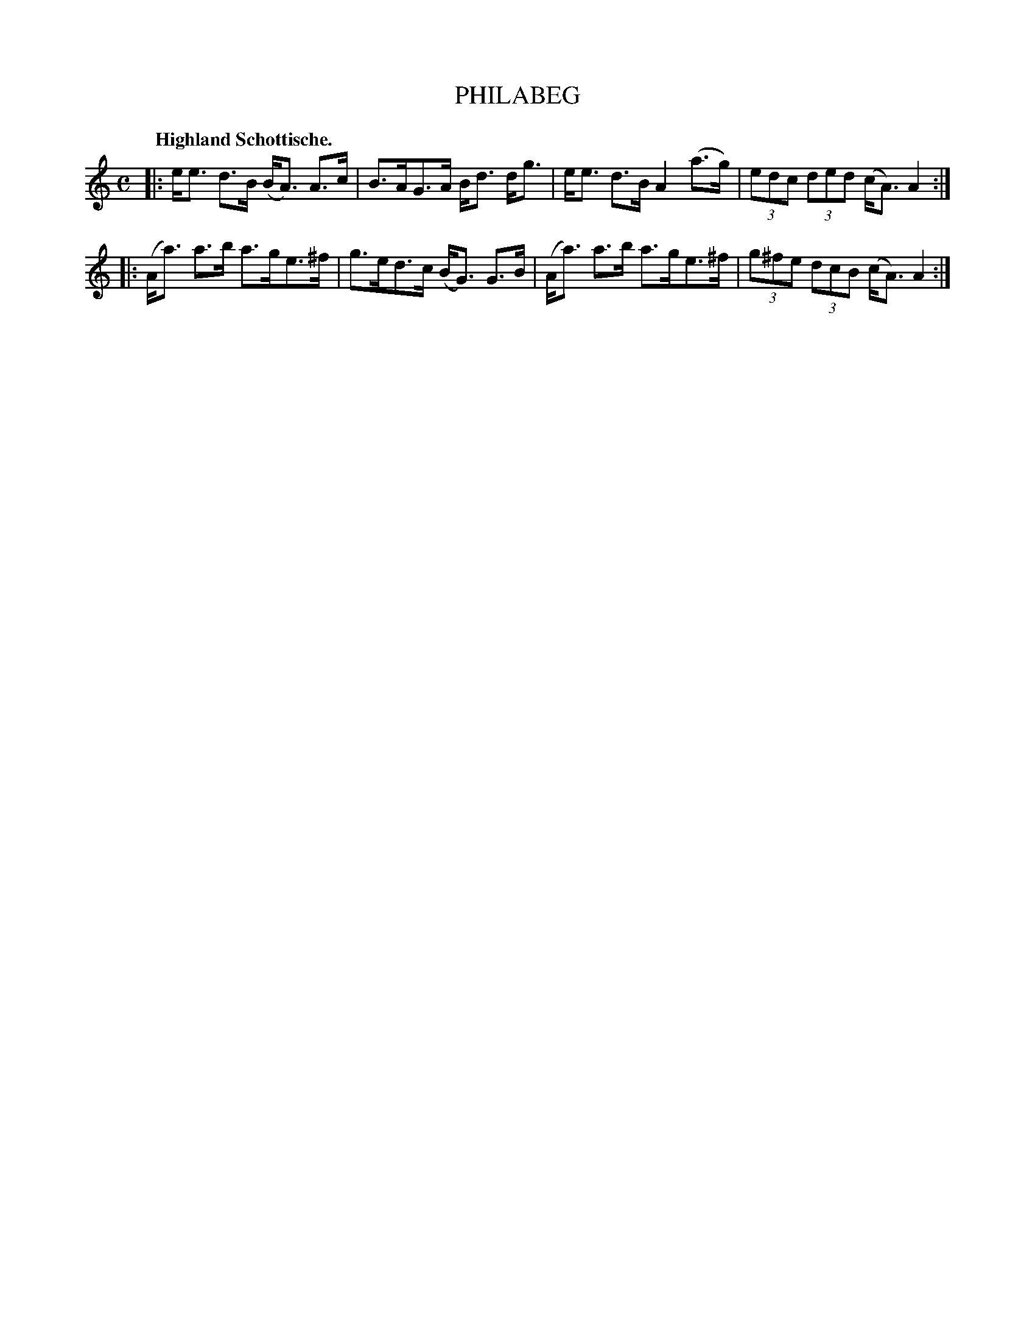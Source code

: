 X: 3209
T: PHILABEG
Q: "Highland Schottische."
R: Schottische.
%R: shottish
B: James Kerr "Merry Melodies" v.3 p.24 #209
Z: 2016 John Chambers <jc:trillian.mit.edu>
M: C
L: 1/8
K: Am
|:\
e<e d>B (B<A) A>c | B>AG>A B<d d<g |\
e<e d>B A2 (a>g) | (3edc (3ded (c<A) A2 :|
|:\
(A<a) a>b a>ge>^f | g>ed>c (B<G) G>B |\
(A<a) a>b a>ge>^f | (3g^fe (3dcB (c<A) A2 :|
